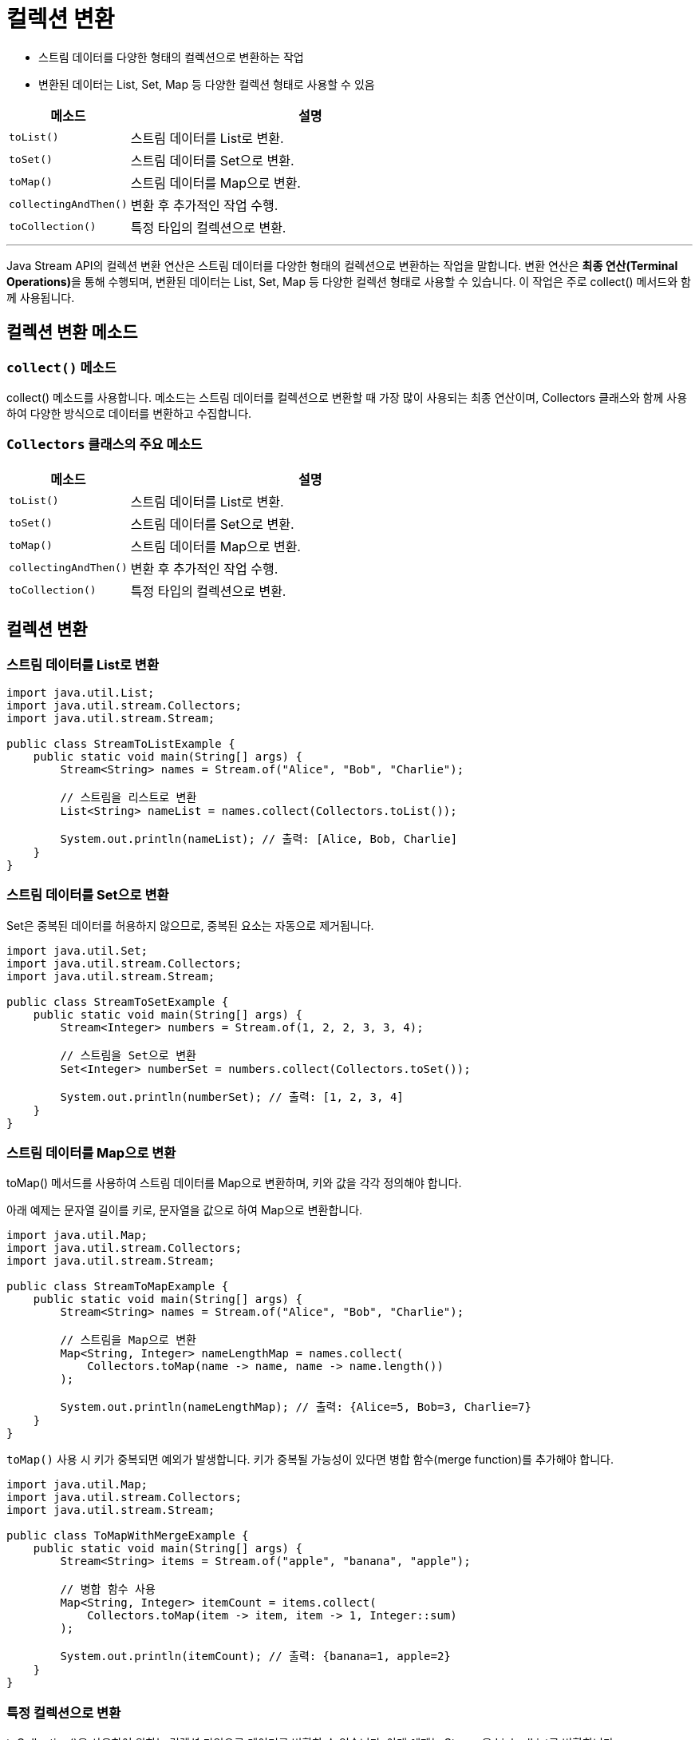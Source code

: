 = 컬렉션 변환

* 스트림 데이터를 다양한 형태의 컬렉션으로 변환하는 작업
* 변환된 데이터는 List, Set, Map 등 다양한 컬렉션 형태로 사용할 수 있음

[%header, cols="1,3"]
|===
|메소드|설명
|`toList()`|스트림 데이터를 List로 변환.
|`toSet()`|스트림 데이터를 Set으로 변환.
|`toMap()`|스트림 데이터를 Map으로 변환.
|`collectingAndThen()`|변환 후 추가적인 작업 수행.
|`toCollection()`|특정 타입의 컬렉션으로 변환.
|===

---

Java Stream API의 컬렉션 변환 연산은 스트림 데이터를 다양한 형태의 컬렉션으로 변환하는 작업을 말합니다. 변환 연산은 **최종 연산(Terminal Operations)**을 통해 수행되며, 변환된 데이터는 List, Set, Map 등 다양한 컬렉션 형태로 사용할 수 있습니다. 이 작업은 주로 collect() 메서드와 함께 사용됩니다.

== 컬렉션 변환 메소드

=== `collect()` 메소드

collect() 메소드를 사용합니다. 메소드는 스트림 데이터를 컬렉션으로 변환할 때 가장 많이 사용되는 최종 연산이며, Collectors 클래스와 함께 사용하여 다양한 방식으로 데이터를 변환하고 수집합니다.

=== `Collectors` 클래스의 주요 메소드

[%header, cols="1,3"]
|===
|메소드|설명
|`toList()`|스트림 데이터를 List로 변환.
|`toSet()`|스트림 데이터를 Set으로 변환.
|`toMap()`|스트림 데이터를 Map으로 변환.
|`collectingAndThen()`|변환 후 추가적인 작업 수행.
|`toCollection()`|특정 타입의 컬렉션으로 변환.
|===

== 컬렉션 변환

=== 스트림 데이터를 List로 변환

[source, java]
----
import java.util.List;
import java.util.stream.Collectors;
import java.util.stream.Stream;

public class StreamToListExample {
    public static void main(String[] args) {
        Stream<String> names = Stream.of("Alice", "Bob", "Charlie");

        // 스트림을 리스트로 변환
        List<String> nameList = names.collect(Collectors.toList());

        System.out.println(nameList); // 출력: [Alice, Bob, Charlie]
    }
}
----

=== 스트림 데이터를 Set으로 변환

Set은 중복된 데이터를 허용하지 않으므로, 중복된 요소는 자동으로 제거됩니다.

[source, java]
----
import java.util.Set;
import java.util.stream.Collectors;
import java.util.stream.Stream;

public class StreamToSetExample {
    public static void main(String[] args) {
        Stream<Integer> numbers = Stream.of(1, 2, 2, 3, 3, 4);

        // 스트림을 Set으로 변환
        Set<Integer> numberSet = numbers.collect(Collectors.toSet());

        System.out.println(numberSet); // 출력: [1, 2, 3, 4]
    }
}
----

=== 스트림 데이터를 Map으로 변환

toMap() 메서드를 사용하여 스트림 데이터를 Map으로 변환하며, 키와 값을 각각 정의해야 합니다.

아래 예제는  문자열 길이를 키로, 문자열을 값으로 하여 Map으로 변환합니다.

[source, java]
----
import java.util.Map;
import java.util.stream.Collectors;
import java.util.stream.Stream;

public class StreamToMapExample {
    public static void main(String[] args) {
        Stream<String> names = Stream.of("Alice", "Bob", "Charlie");

        // 스트림을 Map으로 변환
        Map<String, Integer> nameLengthMap = names.collect(
            Collectors.toMap(name -> name, name -> name.length())
        );

        System.out.println(nameLengthMap); // 출력: {Alice=5, Bob=3, Charlie=7}
    }
}
----

`toMap()` 사용 시 키가 중복되면 예외가 발생합니다. 키가 중복될 가능성이 있다면 병합 함수(merge function)를 추가해야 합니다.

[source, java]
----
import java.util.Map;
import java.util.stream.Collectors;
import java.util.stream.Stream;

public class ToMapWithMergeExample {
    public static void main(String[] args) {
        Stream<String> items = Stream.of("apple", "banana", "apple");

        // 병합 함수 사용
        Map<String, Integer> itemCount = items.collect(
            Collectors.toMap(item -> item, item -> 1, Integer::sum)
        );

        System.out.println(itemCount); // 출력: {banana=1, apple=2}
    }
}
----

=== 특정 컬렉션으로 변환

toCollection()을 사용하여 원하는 컬렉션 타입으로 데이터를 변환할 수 있습니다.
아래 예제는 Stream을 LinkedList로 변환합니다.

[source, java]
----
import java.util.LinkedList;
import java.util.stream.Collectors;
import java.util.stream.Stream;

public class ToSpecificCollectionExample {
    public static void main(String[] args) {
        Stream<String> names = Stream.of("Alice", "Bob", "Charlie");

        // LinkedList로 변환
        LinkedList<String> nameList = names.collect(Collectors.toCollection(LinkedList::new));

        System.out.println(nameList); // 출력: [Alice, Bob, Charlie]
    }
}
----

아래 예제는 Stream을 TreeSet으로 변환합니다.

[source, java]
----
import java.util.TreeSet;
import java.util.stream.Collectors;
import java.util.stream.Stream;

public class ToTreeSetExample {
    public static void main(String[] args) {
        Stream<String> names = Stream.of("Charlie", "Alice", "Bob");

        // TreeSet으로 변환 (정렬된 Set)
        TreeSet<String> nameSet = names.collect(Collectors.toCollection(TreeSet::new));

        System.out.println(nameSet); // 출력: [Alice, Bob, Charlie]
    }
}
----

=== 데이터 가공 후 컬렉션 변환

collectingAndThen() 메서드를 사용하여 데이터 변환 후 추가 작업을 수행합니다.

아래 예제는 리스트를 불변 리스트로 변환합니다.

[source, java]
----
import java.util.List;
import java.util.stream.Collectors;
import java.util.stream.Stream;
import java.util.Collections;

public class CollectingAndThenExample {
    public static void main(String[] args) {
        Stream<String> names = Stream.of("Alice", "Bob", "Charlie");

        // 리스트로 변환한 후 불변 리스트로 변환
        List<String> immutableList = names.collect(Collectors.collectingAndThen(
            Collectors.toList(),
            Collections::unmodifiableList
        ));

        System.out.println(immutableList); // 출력: [Alice, Bob, Charlie]
    }
}
----

== 컬렉션 변환의 특징 및 주의점

다양한 컬렉션 타입으로 스트림 데이터를 유연하게 변환 가능하며, 변환 과정에서 데이터를 필터링, 매핑 등으로 처리 가능합니다.
아래 예제는 데이터를 필터링 및 매핑 후 리스트로 변환합니다.

[source, java]
----
import java.util.List;
import java.util.stream.Collectors;
import java.util.stream.Stream;

public class FilterAndMapExample {
    public static void main(String[] args) {
        Stream<Integer> numbers = Stream.of(1, 2, 3, 4, 5);

        // 짝수만 필터링하고, 제곱값으로 변환한 후 리스트로 수집
        List<Integer> result = numbers.filter(n -> n % 2 == 0)
                                      .map(n -> n * n)
                                      .collect(Collectors.toList());

        System.out.println(result); // 출력: [4, 16]
    }
}
----

== 요약
Java Stream API의 컬렉션 변환 연산은 데이터를 효율적으로 가공하여 다양한 형태의 컬렉션으로 변환할 수 있도록 돕습니다.

`collect()` 메서드와 `Collectors` 유틸리티를 활용하여 `List`, `Set`, `Map` 등으로 데이터를 쉽게 변환할 수 있습니다.
특정 컬렉션 타입으로 변환하거나, 데이터를 추가적으로 가공한 뒤 수집하는 작업도 간단히 수행할 수 있습니다. 이를 통해 데이터 변환 및 가공 과정을 간결하고 직관적으로 처리할 수 있습니다.

---

link:./04-4_aggregation.adoc[이전: 집계] +
link:./04-6_matching.adoc[다음: 메칭]
